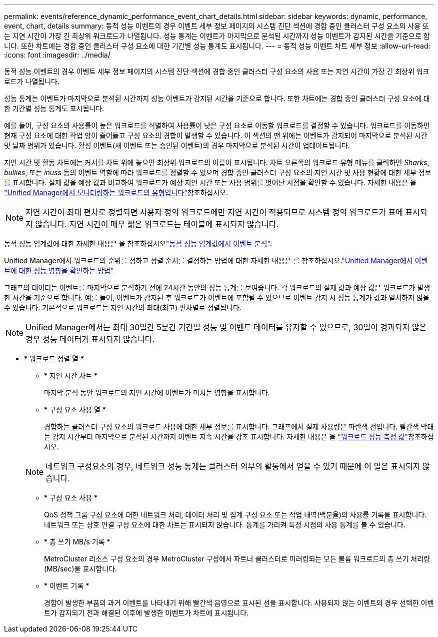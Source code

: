 ---
permalink: events/reference_dynamic_performance_event_chart_details.html 
sidebar: sidebar 
keywords: dynamic, performance, event, chart, details 
summary: 동적 성능 이벤트의 경우 이벤트 세부 정보 페이지의 시스템 진단 섹션에 경합 중인 클러스터 구성 요소의 사용 또는 지연 시간이 가장 긴 최상위 워크로드가 나열됩니다. 성능 통계는 이벤트가 마지막으로 분석된 시간까지 성능 이벤트가 감지된 시간을 기준으로 합니다. 또한 차트에는 경합 중인 클러스터 구성 요소에 대한 기간별 성능 통계도 표시됩니다. 
---
= 동적 성능 이벤트 차트 세부 정보
:allow-uri-read: 
:icons: font
:imagesdir: ../media/


[role="lead"]
동적 성능 이벤트의 경우 이벤트 세부 정보 페이지의 시스템 진단 섹션에 경합 중인 클러스터 구성 요소의 사용 또는 지연 시간이 가장 긴 최상위 워크로드가 나열됩니다.

성능 통계는 이벤트가 마지막으로 분석된 시간까지 성능 이벤트가 감지된 시간을 기준으로 합니다. 또한 차트에는 경합 중인 클러스터 구성 요소에 대한 기간별 성능 통계도 표시됩니다.

예를 들어, 구성 요소의 사용률이 높은 워크로드를 식별하여 사용률이 낮은 구성 요소로 이동할 워크로드를 결정할 수 있습니다. 워크로드를 이동하면 현재 구성 요소에 대한 작업 양이 줄어들고 구성 요소의 경합이 발생할 수 있습니다. 이 섹션의 맨 위에는 이벤트가 감지되어 마지막으로 분석된 시간 및 날짜 범위가 있습니다. 활성 이벤트(새 이벤트 또는 승인된 이벤트)의 경우 마지막으로 분석된 시간이 업데이트됩니다.

지연 시간 및 활동 차트에는 커서를 차트 위에 놓으면 최상위 워크로드의 이름이 표시됩니다. 차트 오른쪽의 워크로드 유형 메뉴를 클릭하면 _Sharks_, _bullies_, 또는 _inuss_ 등의 이벤트 역할에 따라 워크로드를 정렬할 수 있으며 경합 중인 클러스터 구성 요소의 지연 시간 및 사용 현황에 대한 세부 정보를 표시합니다. 실제 값을 예상 값과 비교하여 워크로드가 예상 지연 시간 또는 사용 범위를 벗어난 시점을 확인할 수 있습니다. 자세한 내용은 을 link:..//performance-checker/concept_types_of_workloads_monitored_by_unified_manager.html["Unified Manager에서 모니터링하는 워크로드의 유형입니다"]참조하십시오.

[NOTE]
====
지연 시간이 최대 편차로 정렬되면 사용자 정의 워크로드에만 지연 시간이 적용되므로 시스템 정의 워크로드가 표에 표시되지 않습니다. 지연 시간이 매우 짧은 워크로드는 테이블에 표시되지 않습니다.

====
동적 성능 임계값에 대한 자세한 내용은 을 참조하십시오link:../performance-checker/concept_analyze_events_from_dynamic_performance_thresholds.html["동적 성능 임계값에서 이벤트 분석"].

Unified Manager에서 워크로드의 순위를 정하고 정렬 순서를 결정하는 방법에 대한 자세한 내용은 를 참조하십시오.link:../performance-checker/concept_how_um_determines_performance_impact_for_incident.html["Unified Manager에서 이벤트에 대한 성능 영향을 확인하는 방법"]

그래프의 데이터는 이벤트를 마지막으로 분석하기 전에 24시간 동안의 성능 통계를 보여줍니다. 각 워크로드의 실제 값과 예상 값은 워크로드가 발생한 시간을 기준으로 합니다. 예를 들어, 이벤트가 감지된 후 워크로드가 이벤트에 포함될 수 있으므로 이벤트 감지 시 성능 통계가 값과 일치하지 않을 수 있습니다. 기본적으로 워크로드는 지연 시간의 최대(최고) 편차별로 정렬됩니다.

[NOTE]
====
Unified Manager에서는 최대 30일간 5분간 기간별 성능 및 이벤트 데이터를 유지할 수 있으므로, 30일이 경과되지 않은 경우 성능 데이터가 표시되지 않습니다.

====
* * 워크로드 정렬 열 *
+
** * 지연 시간 차트 *
+
마지막 분석 동안 워크로드의 지연 시간에 이벤트가 미치는 영향을 표시합니다.

** * 구성 요소 사용 열 *
+
경합하는 클러스터 구성 요소의 워크로드 사용에 대한 세부 정보를 표시합니다. 그래프에서 실제 사용량은 파란색 선입니다. 빨간색 막대는 감지 시간부터 마지막으로 분석된 시간까지 이벤트 지속 시간을 강조 표시합니다. 자세한 내용은 을 link:../performance-checker/reference_workload_performance_measurement_values.html["워크로드 성능 측정 값"]참조하십시오.

+
[NOTE]
====
네트워크 구성요소의 경우, 네트워크 성능 통계는 클러스터 외부의 활동에서 얻을 수 있기 때문에 이 열은 표시되지 않습니다.

====
** * 구성 요소 사용 *
+
QoS 정책 그룹 구성 요소에 대한 네트워크 처리, 데이터 처리 및 집계 구성 요소 또는 작업 내역(백분율)의 사용률 기록을 표시합니다. 네트워크 또는 상호 연결 구성 요소에 대한 차트는 표시되지 않습니다. 통계를 가리켜 특정 시점의 사용 통계를 볼 수 있습니다.

** * 총 쓰기 MB/s 기록 *
+
MetroCluster 리소스 구성 요소의 경우 MetroCluster 구성에서 파트너 클러스터로 미러링되는 모든 볼륨 워크로드의 총 쓰기 처리량(MB/sec)을 표시합니다.

** * 이벤트 기록 *
+
경합이 발생한 부품의 과거 이벤트를 나타내기 위해 빨간색 음영으로 표시된 선을 표시합니다. 사용되지 않는 이벤트의 경우 선택한 이벤트가 감지되기 전과 해결된 이후에 발생한 이벤트가 차트에 표시됩니다.




